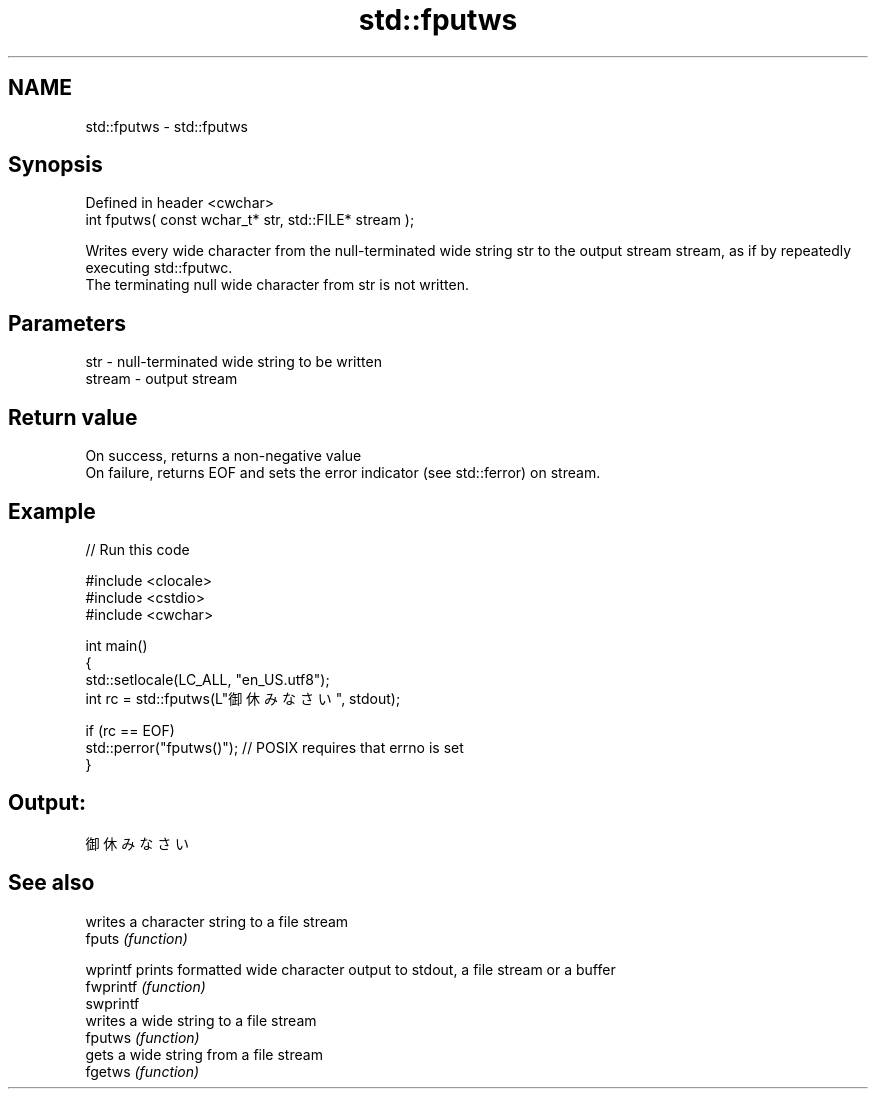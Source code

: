 .TH std::fputws 3 "2020.03.24" "http://cppreference.com" "C++ Standard Libary"
.SH NAME
std::fputws \- std::fputws

.SH Synopsis

  Defined in header <cwchar>
  int fputws( const wchar_t* str, std::FILE* stream );

  Writes every wide character from the null-terminated wide string str to the output stream stream, as if by repeatedly executing std::fputwc.
  The terminating null wide character from str is not written.

.SH Parameters


  str    - null-terminated wide string to be written
  stream - output stream


.SH Return value

  On success, returns a non-negative value
  On failure, returns EOF and sets the error indicator (see std::ferror) on stream.

.SH Example

  
// Run this code

    #include <clocale>
    #include <cstdio>
    #include <cwchar>

    int main()
    {
        std::setlocale(LC_ALL, "en_US.utf8");
        int rc = std::fputws(L"御休みなさい", stdout);

        if (rc == EOF)
           std::perror("fputws()"); // POSIX requires that errno is set
    }

.SH Output:

    御休みなさい


.SH See also


           writes a character string to a file stream
  fputs    \fI(function)\fP

  wprintf  prints formatted wide character output to stdout, a file stream or a buffer
  fwprintf \fI(function)\fP
  swprintf
           writes a wide string to a file stream
  fputws   \fI(function)\fP
           gets a wide string from a file stream
  fgetws   \fI(function)\fP




